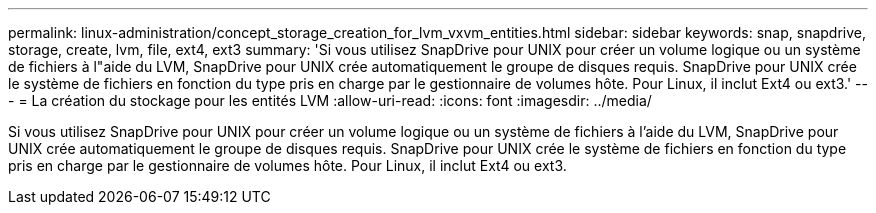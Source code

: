 ---
permalink: linux-administration/concept_storage_creation_for_lvm_vxvm_entities.html 
sidebar: sidebar 
keywords: snap, snapdrive, storage, create, lvm, file, ext4, ext3 
summary: 'Si vous utilisez SnapDrive pour UNIX pour créer un volume logique ou un système de fichiers à l"aide du LVM, SnapDrive pour UNIX crée automatiquement le groupe de disques requis. SnapDrive pour UNIX crée le système de fichiers en fonction du type pris en charge par le gestionnaire de volumes hôte. Pour Linux, il inclut Ext4 ou ext3.' 
---
= La création du stockage pour les entités LVM
:allow-uri-read: 
:icons: font
:imagesdir: ../media/


[role="lead"]
Si vous utilisez SnapDrive pour UNIX pour créer un volume logique ou un système de fichiers à l'aide du LVM, SnapDrive pour UNIX crée automatiquement le groupe de disques requis. SnapDrive pour UNIX crée le système de fichiers en fonction du type pris en charge par le gestionnaire de volumes hôte. Pour Linux, il inclut Ext4 ou ext3.
